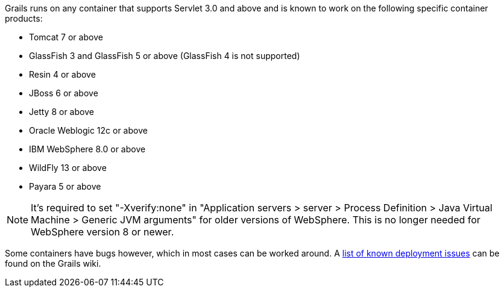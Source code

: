 Grails runs on any container that supports Servlet 3.0 and above and is known to work on the following specific container products:

* Tomcat 7 or above
* GlassFish 3 and GlassFish 5 or above (GlassFish 4 is not supported)
* Resin 4 or above
* JBoss 6 or above
* Jetty 8 or above
* Oracle Weblogic 12c or above
* IBM WebSphere 8.0 or above
* WildFly 13 or above
* Payara 5 or above

NOTE: It's required to set "-Xverify:none" in "Application servers > server > Process Definition > Java Virtual Machine > Generic JVM arguments" for older versions of WebSphere. This is no longer needed for WebSphere version 8 or newer.

Some containers have bugs however, which in most cases can be worked around. A http://grails.org/Deployment[list of known deployment issues] can be found on the Grails wiki.